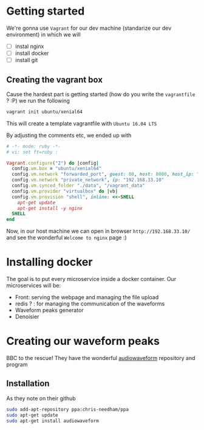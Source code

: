 * Getting started
  We're gonna use =Vagrant= for our dev machine (standarize our dev environment) in which we will
  + [ ] instal nginx
  + [ ] install docker
  + [ ] install git

** Creating the vagrant box
   Cause the hardest part is getting started (how do you write the =vagrantfile= ? :P) we run the following
   #+BEGIN_SRC sh
  vagrant init ubuntu/xenial64
   #+END_SRC
   This will create a template vagrantfile with =Ubuntu 16.04 LTS=

   By adjusting the comments etc, we ended up with
   #+BEGIN_SRC ruby
# -*- mode: ruby -*-
# vi: set ft=ruby :

Vagrant.configure("2") do |config|
  config.vm.box = "ubuntu/xenial64"
  config.vm.network "forwarded_port", guest: 80, host: 8080, host_ip: "127.0.0.1"
  config.vm.network "private_network", ip: "192.168.33.10"
  config.vm.synced_folder "./data", "/vagrant_data"
  config.vm.provider "virtualbox" do |vb|
  config.vm.provision "shell", inline: <<-SHELL
    apt-get update
    apt-get install -y nginx
  SHELL
end

   #+END_SRC

   Now, in our host machine we can open in browser =http://192.168.33.10/= and see the wonderful =Welcome to nginx= page :)

* Installing docker
  The goal is to put every microservice inside a docker  container.
  Our microservices will be:
  + Front: serving the webpage and managing the file upload
  + redis ? : for managing the communication of the waveforms
  + Waveform peaks generator
  + Denoisier

* Creating our waveform peaks
  BBC to the rescue! They have the wonderful [[https://github.com/bbc/audiowaveform][audiowaveform]] repository and program

  
** Installation
   As they note on their github
   #+BEGIN_SRC sh
sudo add-apt-repository ppa:chris-needham/ppa
sudo apt-get update
sudo apt-get install audiowaveform
   #+END_SRC

